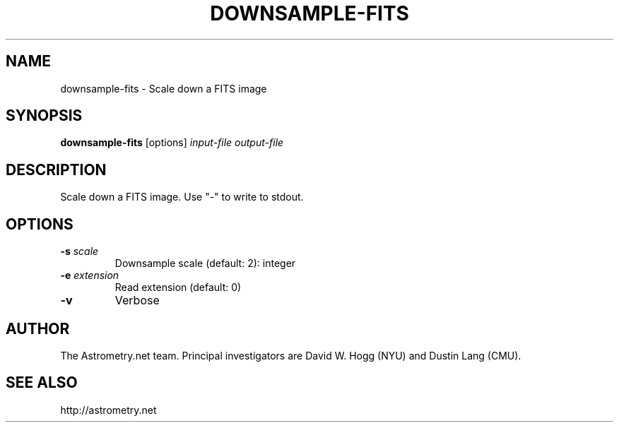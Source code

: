 .TH DOWNSAMPLE-FITS "1" "July 2015" "0.56" "astrometry.net"
.SH NAME
downsample-fits \- Scale down a FITS image
.SH SYNOPSIS
.B
downsample-fits
[options]  \fIinput-file\fR \fIoutput-file\fR
.SH DESCRIPTION
Scale down a FITS image. Use "\-" to write to stdout.
.SH OPTIONS
.TP
\fB\-s\fR \fIscale\fR
Downsample scale (default: 2): integer
.TP
\fB\-e\fR \fIextension\fR
Read extension (default: 0)
.TP
\fB\-v\fR
Verbose
.SH AUTHOR
The Astrometry.net team. Principal investigators are David W. Hogg (NYU) and
Dustin Lang (CMU).
.SH SEE ALSO
http://astrometry.net
